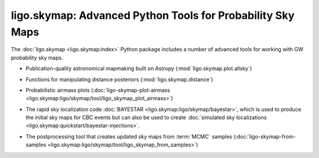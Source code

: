 ligo.skymap: Advanced Python Tools for Probability Sky Maps
===========================================================

The :doc:`ligo.skymap <ligo.skymap:index>` Python package includes a number of
advanced tools for working with GW probability sky maps.

* Publication-quality astronomical mapmaking built on Astropy
  (:mod:`ligo.skymap.plot.allsky`)

  .. image:: https://lscsoft.docs.ligo.org/ligo.skymap/_images/allsky-1.png
     :alt: A figure made with ligo.skymap.plot.allsky

* Functions for manipulating distance posteriors (:mod:`ligo.skymap.distance`)

* Probabilistic airmass plots (:doc:`ligo-skymap-plot-airmass
  <ligo.skymap:ligo/skymap/tool/ligo_skymap_plot_airmass>`)

  .. image:: https://lscsoft.docs.ligo.org/ligo.skymap/_images/ligo_skymap_plot_airmass-1.png
     :alt: A probabilistic airmass plot.

* The rapid sky localization code :doc:`BAYESTAR
  <ligo.skymap:ligo/skymap/bayestar>`, which is used to produce the initial
  sky maps for CBC events but can also be used to create :doc:`simulated
  sky localizations <ligo.skymap:quickstart/bayestar-injections>`.

* The postprocessing tool that creates updated sky maps from :term:`MCMC`
  samples (:doc:`ligo-skymap-from-samples
  <ligo.skymap:ligo/skymap/tool/ligo_skymap_from_samples>`)
